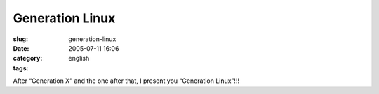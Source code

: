Generation Linux
################
:slug: generation-linux
:date: 2005-07-11 16:06
:category:
:tags: english

|Generation Linux|

After “Generation X” and the one after that, I present you “Generation
Linux”!!!

.. |Generation Linux| image:: http://photos23.flickr.com/25223071_641b0d90a1.jpg

